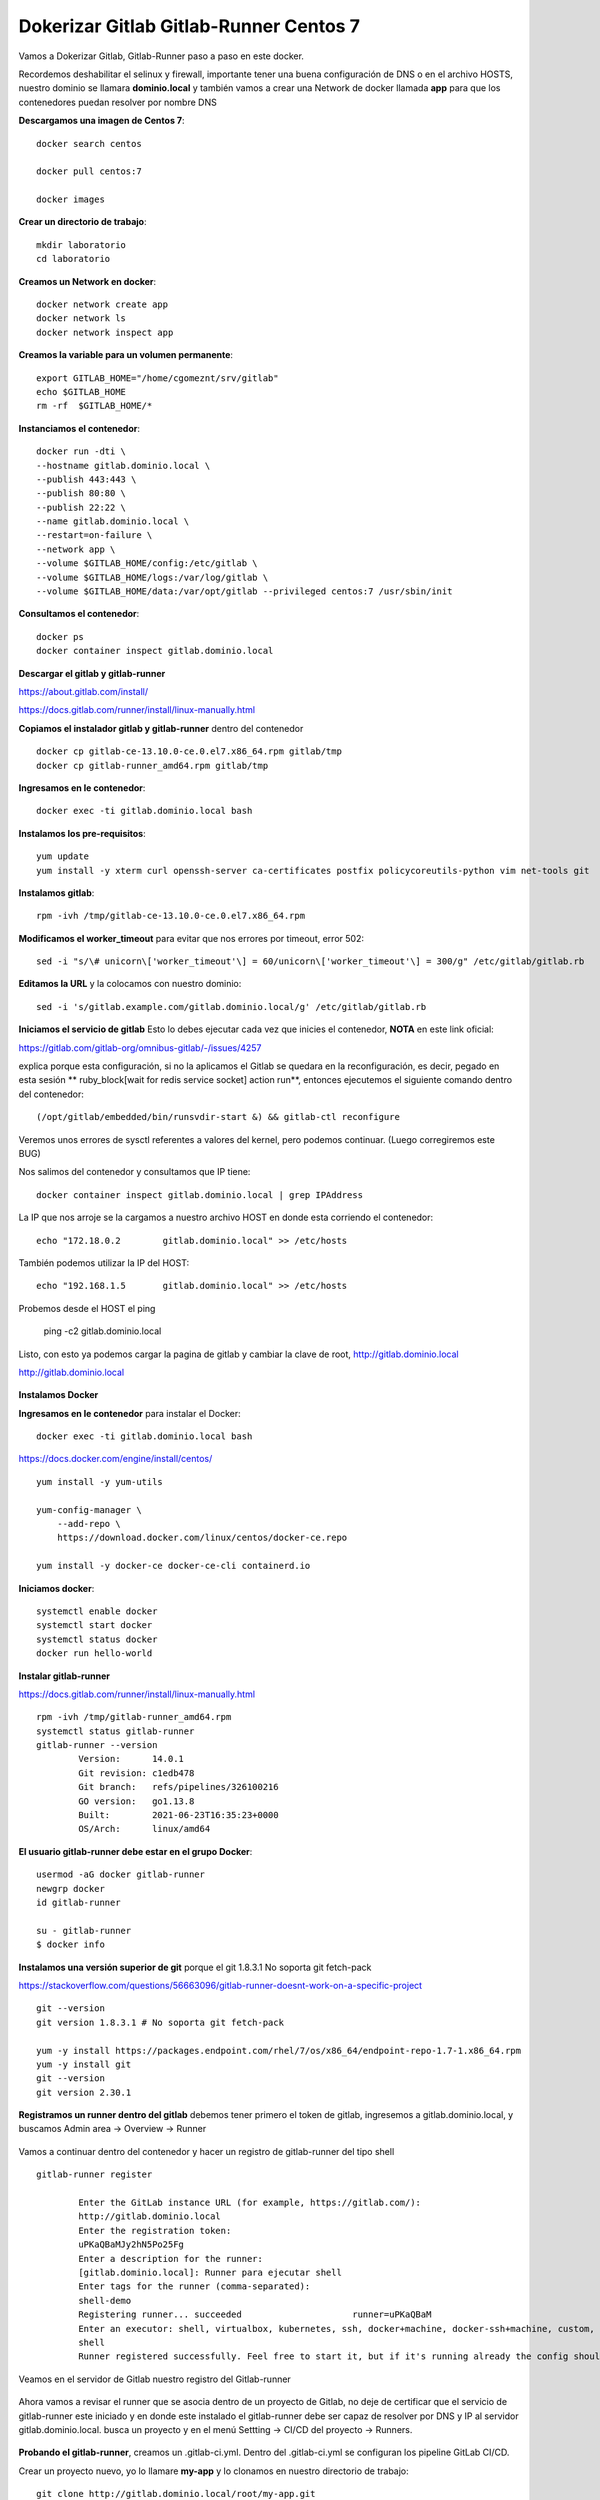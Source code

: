Dokerizar Gitlab Gitlab-Runner Centos 7
===============================

Vamos a Dokerizar Gitlab, Gitlab-Runner paso a paso en este docker.

Recordemos deshabilitar el selinux y firewall, importante tener una buena configuración de DNS o en el archivo HOSTS, nuestro dominio se llamara **dominio.local** y también vamos a crear una Network de docker llamada **app** para que los contenedores puedan resolver por nombre DNS

**Descargamos una imagen de Centos 7**::

	docker search centos

	docker pull centos:7

	docker images 

**Crear un directorio de trabajo**::

	mkdir laboratorio
	cd laboratorio

**Creamos un Network en docker**::

	docker network create app
	docker network ls
	docker network inspect app

**Creamos la variable para un volumen permanente**::

	export GITLAB_HOME="/home/cgomeznt/srv/gitlab"
	echo $GITLAB_HOME
	rm -rf  $GITLAB_HOME/*

**Instanciamos el contenedor**::

	docker run -dti \
	--hostname gitlab.dominio.local \
	--publish 443:443 \
	--publish 80:80 \
	--publish 22:22 \
	--name gitlab.dominio.local \
	--restart=on-failure \
	--network app \
	--volume $GITLAB_HOME/config:/etc/gitlab \
	--volume $GITLAB_HOME/logs:/var/log/gitlab \
	--volume $GITLAB_HOME/data:/var/opt/gitlab --privileged centos:7 /usr/sbin/init

**Consultamos el contenedor**::

	docker ps
	docker container inspect gitlab.dominio.local

**Descargar el gitlab y gitlab-runner**

https://about.gitlab.com/install/

https://docs.gitlab.com/runner/install/linux-manually.html

**Copiamos el instalador gitlab y gitlab-runner** dentro del contenedor ::

	docker cp gitlab-ce-13.10.0-ce.0.el7.x86_64.rpm gitlab/tmp
	docker cp gitlab-runner_amd64.rpm gitlab/tmp

**Ingresamos en le contenedor**::

	docker exec -ti gitlab.dominio.local bash

**Instalamos los pre-requisitos**::
	
	yum update
	yum install -y xterm curl openssh-server ca-certificates postfix policycoreutils-python vim net-tools git

**Instalamos gitlab**::

	rpm -ivh /tmp/gitlab-ce-13.10.0-ce.0.el7.x86_64.rpm

**Modificamos el worker_timeout** para evitar que nos errores por timeout, error 502::

	sed -i "s/\# unicorn\['worker_timeout'\] = 60/unicorn\['worker_timeout'\] = 300/g" /etc/gitlab/gitlab.rb

**Editamos la URL** y la colocamos con nuestro dominio::

	sed -i 's/gitlab.example.com/gitlab.dominio.local/g' /etc/gitlab/gitlab.rb

**Iniciamos el servicio de gitlab** Esto lo debes ejecutar cada vez que inicies el contenedor, **NOTA**  en este link oficial::

https://gitlab.com/gitlab-org/omnibus-gitlab/-/issues/4257

explica porque esta configuración, si no la aplicamos el Gitlab se quedara en la reconfiguración, es decir, pegado en esta sesión ** ruby_block[wait for redis service socket] action run**, entonces ejecutemos el siguiente comando dentro del contenedor::

	(/opt/gitlab/embedded/bin/runsvdir-start &) && gitlab-ctl reconfigure

Veremos unos errores de sysctl referentes a valores del kernel, pero podemos continuar. (Luego corregiremos este BUG)

Nos salimos del contenedor y consultamos que IP tiene::

	docker container inspect gitlab.dominio.local | grep IPAddress

La IP que nos arroje se la cargamos a nuestro archivo HOST en donde esta corriendo el contenedor::

	echo "172.18.0.2	gitlab.dominio.local" >> /etc/hosts

También podemos utilizar la IP del HOST::

	echo "192.168.1.5	gitlab.dominio.local" >> /etc/hosts

Probemos desde el HOST el ping 

	ping -c2 gitlab.dominio.local

Listo, con esto ya podemos cargar la pagina de gitlab y cambiar la clave de root, http://gitlab.dominio.local

http://gitlab.dominio.local

.. figure:: https://github.com/cgomeznt/Gitlab/blob/master/images/01.png


**Instalamos Docker**

**Ingresamos en le contenedor** para instalar el Docker::

	docker exec -ti gitlab.dominio.local bash

https://docs.docker.com/engine/install/centos/ ::

	yum install -y yum-utils

	yum-config-manager \
	    --add-repo \
	    https://download.docker.com/linux/centos/docker-ce.repo

	yum install -y docker-ce docker-ce-cli containerd.io

**Iniciamos docker**::

	systemctl enable docker
	systemctl start docker
	systemctl status docker
	docker run hello-world


**Instalar gitlab-runner**

https://docs.gitlab.com/runner/install/linux-manually.html ::

	rpm -ivh /tmp/gitlab-runner_amd64.rpm
	systemctl status gitlab-runner
	gitlab-runner --version
		Version:      14.0.1
		Git revision: c1edb478
		Git branch:   refs/pipelines/326100216
		GO version:   go1.13.8
		Built:        2021-06-23T16:35:23+0000
		OS/Arch:      linux/amd64


**El usuario gitlab-runner debe estar en el grupo Docker**::

	usermod -aG docker gitlab-runner
	newgrp docker
	id gitlab-runner

	su - gitlab-runner
	$ docker info

**Instalamos una versión superior de git** porque el git 1.8.3.1 No soporta git fetch-pack

https://stackoverflow.com/questions/56663096/gitlab-runner-doesnt-work-on-a-specific-project ::

	git --version
	git version 1.8.3.1 # No soporta git fetch-pack

	yum -y install https://packages.endpoint.com/rhel/7/os/x86_64/endpoint-repo-1.7-1.x86_64.rpm
	yum -y install git
	git --version
	git version 2.30.1


**Registramos un runner dentro del gitlab** debemos tener primero el token de gitlab, ingresemos a gitlab.dominio.local, y buscamos Admin area -> Overview -> Runner

.. figure:: https://github.com/cgomeznt/Gitlab/blob/master/images/Docker/02.png

Vamos a continuar dentro del contenedor y hacer un registro de gitlab-runner del tipo shell ::

	gitlab-runner register

		Enter the GitLab instance URL (for example, https://gitlab.com/):
		http://gitlab.dominio.local
		Enter the registration token:
		uPKaQBaMJy2hN5Po25Fg
		Enter a description for the runner:
		[gitlab.dominio.local]: Runner para ejecutar shell
		Enter tags for the runner (comma-separated):
		shell-demo
		Registering runner... succeeded                     runner=uPKaQBaM
		Enter an executor: shell, virtualbox, kubernetes, ssh, docker+machine, docker-ssh+machine, custom, docker, docker-ssh, parallels:
		shell
		Runner registered successfully. Feel free to start it, but if it's running already the config should be automatically reloaded! 


Veamos en el servidor de Gitlab nuestro registro del Gitlab-runner

.. figure:: https://github.com/cgomeznt/Gitlab/blob/master/images/CICD/12.png


Ahora vamos a revisar el runner que se asocia dentro de un proyecto de Gitlab, no deje de certificar que el servicio de gitlab-runner este iniciado y en donde este instalado el gitlab-runner debe ser capaz de resolver por DNS y IP al servidor gitlab.dominio.local. busca un proyecto y en el menú Settting -> CI/CD del proyecto -> Runners.

.. figure:: https://github.com/cgomeznt/Gitlab/blob/master/images/CICD/13.png


**Probando el gitlab-runner**, creamos un .gitlab-ci.yml. Dentro del .gitlab-ci.yml se configuran los pipeline GitLab CI/CD.

Crear un proyecto nuevo, yo lo llamare **my-app** y lo clonamos en nuestro directorio de trabajo::

	git clone http://gitlab.dominio.local/root/my-app.git
		Clonando en 'my-app'...
		warning: Pareces haber clonado un repositorio sin contenido.

Nos pasamos al repositorio clonado::

	cd my-app 

Crear el archivo .gitlab-ci.yml. El archivo tendrá el siguiente contenido:::

	vi .gitlab-ci.yml

	stages:
	  - test
	  - deploy

	Test:
	  stage: test
	  tags:
	  - shell-demo
	  script:
	    - echo "write your test here...!!!"
	 
	Deploy:
	  only:
	    refs:
	      - master
	  stage: deploy
	  tags:
	    - shell-demo
	  script:
	    - touch /tmp/prueba.txt

**NOTA** pendiente con el la linea del tags: ese nombre debe ser igual al nombre que le dieron al runner, es decir, desde aquí estamos invocando a un runner y debe coincidir los nombres

Agregamos los cambios, hacemos el commit y subimos los cambios a nuestro proyecto::

	git add .gitlab-ci.yml && git commit -m "My First Commit" && git push origin master

Cuando realice cualquier push  se vera algo como esto, estará en pending o running mientras ejecuta todo.


.. figure:: https://github.com/cgomeznt/Gitlab/blob/master/images/Docker/05.png


Si no hay errores, después de un rato vera esto


.. figure:: https://github.com/cgomeznt/Gitlab/blob/master/images/Docker/06.png


Ahora para ver las salidas debe hacer esto, hacer click en passed. Luego hacer click en Test y Deploy para ver el detalle


.. figure:: https://github.com/cgomeznt/Gitlab/blob/master/images/Docker/07.png



.. figure:: https://github.com/cgomeznt/Gitlab/blob/master/images/Docker/10.png


Este es el detalle de Test

.. figure:: https://github.com/cgomeznt/Gitlab/blob/master/images/Docker/08.png


.. figure:: https://github.com/cgomeznt/Gitlab/blob/master/images/Docker/09.png

Listo ya con esto tenemos Dockerizado Gitlab y Gitlab-Runner en un mismo contenedor, recuerda que cada vez que inicies el contenedor debes ejecutar este comando::

	(/opt/gitlab/embedded/bin/runsvdir-start &) && gitlab-ctl reconfigure




